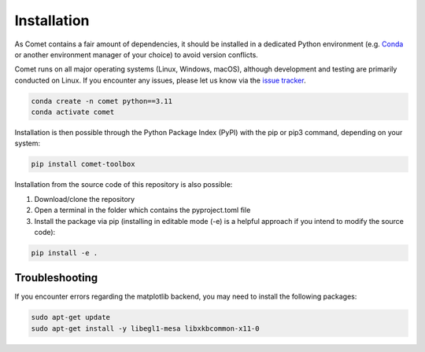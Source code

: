 Installation
------------


As Comet contains a fair amount of dependencies, it should be installed in a dedicated Python environment (e.g. `Conda <https://conda-forge.org/download>`_ or another environment manager of your choice) 
to avoid version conflicts. 

Comet runs on all major operating systems (Linux, Windows, macOS), although development and testing are primarily conducted on Linux.
If you encounter any issues, please let us know via the `issue tracker <https://github.com/mibur1/comet/issues>`_.


.. code-block:: shell

    conda create -n comet python==3.11
    conda activate comet

Installation is then possible through the Python Package Index (PyPI) with the pip or pip3 command, depending on your system:

.. code-block:: shell

    pip install comet-toolbox

Installation from the source code of this repository is also possible:

1. Download/clone the repository
2. Open a terminal in the folder which contains the pyproject.toml file
3. Install the package via pip (installing in editable mode (-e) is a helpful approach if you intend to modify the source code):

.. code-block:: shell

    pip install -e .


Troubleshooting
...............

If you encounter errors regarding the matplotlib backend, you may need to install the following packages:

.. code-block:: shell

    sudo apt-get update
    sudo apt-get install -y libegl1-mesa libxkbcommon-x11-0
